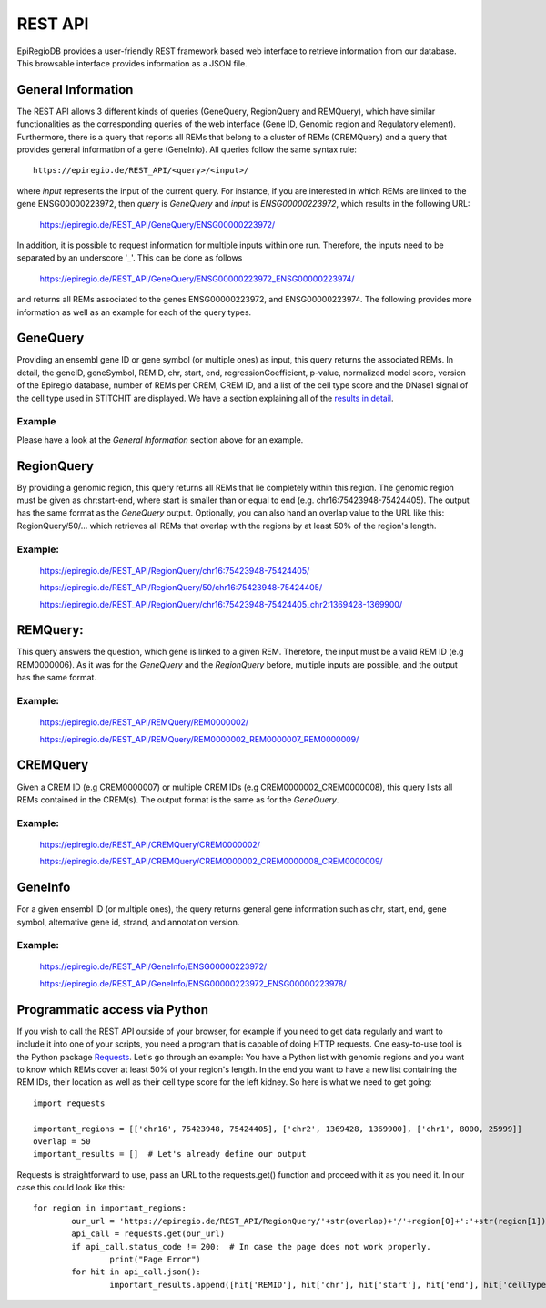 REST API
========

EpiRegioDB provides a user-friendly REST framework based web interface to retrieve information from our database. This browsable interface provides information as a JSON file.



General Information
-------------------

The REST API allows 3 different kinds of queries (GeneQuery, RegionQuery and REMQuery), which have similar functionalities as the corresponding queries of the web interface (Gene ID, Genomic region and Regulatory element).
Furthermore, there is a query that reports all REMs that belong to a cluster of REMs (CREMQuery) and a query that provides general information of a gene (GeneInfo). 
All queries follow the same syntax rule::
        https://epiregio.de/REST_API/<query>/<input>/
where *input* represents the input of the current query.
For instance, if you are interested in which REMs are linked to the gene ENSG00000223972, then *query* is *GeneQuery* and *input* is *ENSG00000223972*, which results in the following URL:

        https://epiregio.de/REST_API/GeneQuery/ENSG00000223972/

In addition, it is possible to request information for multiple inputs within one run. 
Therefore, the inputs need to be separated by an underscore '_'. This can be done as follows 

        https://epiregio.de/REST_API/GeneQuery/ENSG00000223972_ENSG00000223974/

and returns all REMs associated to the genes ENSG00000223972, and ENSG00000223974. 
The following provides more information as well as an example for each of the query types.

GeneQuery
----------------
Providing an ensembl gene ID or gene symbol (or multiple ones) as input, this query returns the associated REMs.
In detail, the geneID, geneSymbol, REMID, chr, start, end, regressionCoefficient, p-value, normalized model score, version of the Epiregio database, number of REMs per CREM, CREM ID, and a list of the cell type score and the DNase1 signal of the cell type used in STITCHIT are displayed. We have a section explaining all of the `results in detail <https://epiregiodb.readthedocs.io/en/latest/UseCases.html#results-in-detail>`_.

Example
~~~~~~~
Please have a look at the *General Information* section above for an example.

RegionQuery
-----------
By providing a genomic region, this query returns all REMs that lie completely within this region. 
The genomic region must be given as chr:start-end, where start is smaller than or equal to end (e.g. chr16:75423948-75424405). 
The output has the same format as the *GeneQuery* output. Optionally, you can also hand an overlap value to the URL like this: RegionQuery/50/... which retrieves all REMs that overlap with the regions by at least 50% of the region's length.

Example:
~~~~~~~
        https://epiregio.de/REST_API/RegionQuery/chr16:75423948-75424405/
        
        https://epiregio.de/REST_API/RegionQuery/50/chr16:75423948-75424405/
        
        https://epiregio.de/REST_API/RegionQuery/chr16:75423948-75424405_chr2:1369428-1369900/

REMQuery:
---------
This query answers the question, which gene is linked to a given REM. 
Therefore, the input must be a valid REM ID (e.g REM0000006).
As it was for the *GeneQuery* and the *RegionQuery* before, multiple inputs are possible, and the output has the same format.

Example:
~~~~~~~ 
        https://epiregio.de/REST_API/REMQuery/REM0000002/
        
        https://epiregio.de/REST_API/REMQuery/REM0000002_REM0000007_REM0000009/

CREMQuery
----------
Given a CREM ID (e.g CREM0000007) or multiple CREM IDs (e.g CREM0000002_CREM0000008), this query lists all REMs contained in the CREM(s). 
The output format is the same as for the *GeneQuery*. 

Example:
~~~~~~~~
        https://epiregio.de/REST_API/CREMQuery/CREM0000002/
        
        https://epiregio.de/REST_API/CREMQuery/CREM0000002_CREM0000008_CREM0000009/

GeneInfo
---------
For a given ensembl ID (or multiple ones), the query returns general gene information such as chr, start, end, gene symbol, alternative gene id, strand, and annotation version. 

Example:
~~~~~~~
        https://epiregio.de/REST_API/GeneInfo/ENSG00000223972/
        
        https://epiregio.de/REST_API/GeneInfo/ENSG00000223972_ENSG00000223978/



Programmatic access via Python
---------
If you wish to call the REST API outside of your browser, for example if you need to get data regularly and want to include it into one of your scripts, you need a program that is capable of doing HTTP requests. One easy-to-use tool is the Python package `Requests <https://requests.readthedocs.io/en/master/>`_. Let's go through an example: You have a Python list with genomic regions and you want to know which REMs cover at least 50% of your region's length. In the end you want to have a new list containing the REM IDs, their location as well as their cell type score for the left kidney. So here is what we need to get going::

        import requests

        important_regions = [['chr16', 75423948, 75424405], ['chr2', 1369428, 1369900], ['chr1', 8000, 25999]]
        overlap = 50
        important_results = []  # Let's already define our output

Requests is straightforward to use, pass an URL to the requests.get() function and proceed with it as you need it. In our case this could look like this::

        
        for region in important_regions:
                our_url = 'https://epiregio.de/REST_API/RegionQuery/'+str(overlap)+'/'+region[0]+':'+str(region[1])+'-'+str(region[2])+'/'
                api_call = requests.get(our_url)
                if api_call.status_code != 200:  # In case the page does not work properly.
                        print("Page Error")
                for hit in api_call.json():
                        important_results.append([hit['REMID'], hit['chr'], hit['start'], hit['end'], hit['cellTypeScore']['left kidney']])

        
